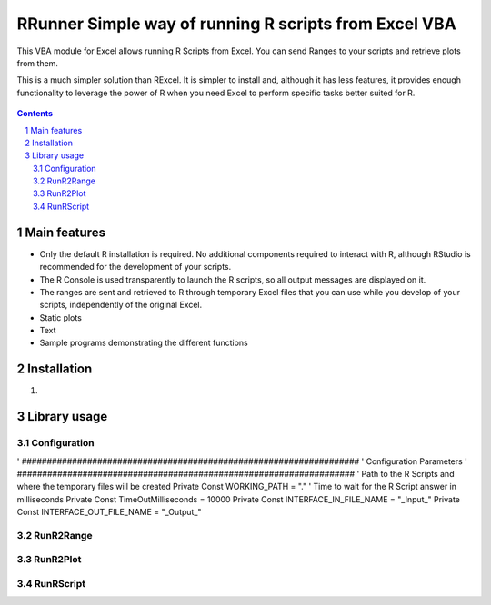 RRunner Simple way of running R scripts from Excel VBA
#######################################################

This VBA module for Excel allows running R Scripts from Excel. You can send Ranges to your scripts and retrieve plots from them.

This is a much simpler solution than RExcel. It is simpler to install and, although it has less features, it provides enough functionality to leverage the power of R when you need Excel to perform specific tasks better suited for R.


   .. image:: ./images/ssd1306spi_sm.jpg
      :width: 100%
      :align: center
      
.. contents::

.. section-numbering::


Main features
=============

* Only the default R installation is required. No additional components required to interact with R, although RStudio is recommended for the development of your scripts.
* The R Console is used transparently to launch the R scripts, so all output messages are displayed on it. 
* The ranges are sent and retrieved to R through temporary Excel files that you can use while you develop of your scripts, independently of the original Excel. 
* Static plots 
* Text
* Sample programs demonstrating the different functions


Installation
============

1. 


Library usage
=============


Configuration
+++++++++++++++++++++++



.. code-block:: VBA
' ###################################################################
' Configuration Parameters
' ###################################################################
' Path to the R Scripts and where the temporary files will be created
Private Const WORKING_PATH = "."
' Time to wait for the R Script answer in milliseconds
Private Const TimeOutMilliseconds = 10000
Private Const INTERFACE_IN_FILE_NAME = "_Input_"
Private Const INTERFACE_OUT_FILE_NAME = "_Output_"
   


RunR2Range
+++++++++++++++++++++++


 


RunR2Plot
+++++++++++++++++++++++




RunRScript
+++++++++++++++++++++++++++++






